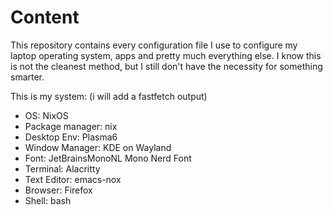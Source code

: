* Content

This repository contains every configuration file I use to configure
my laptop operating system, apps and pretty much everything else.
I know this is not the cleanest method, but I still don't have the
necessity for something smarter.

This is my system: (i will add a fastfetch output)

- OS: NixOS
- Package manager: nix
- Desktop Env: Plasma6
- Window Manager: KDE on Wayland
- Font: JetBrainsMonoNL Mono Nerd Font
- Terminal: Alacritty
- Text Editor: emacs-nox
- Browser: Firefox
- Shell: bash
